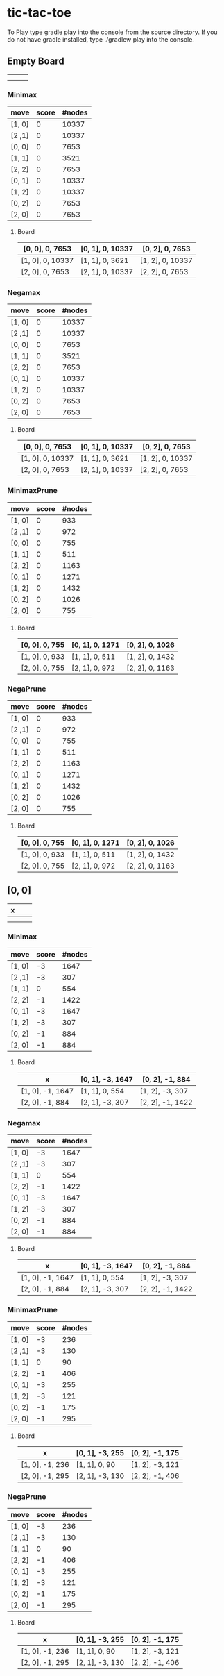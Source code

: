 * tic-tac-toe
  To Play type gradle play into the console from the source directory. If you do not have gradle installed, type ./gradlew play into the console.
** Empty Board
   |   |   |   |
   |---+---+---|
   |   |   |   |
   |---+---+---|
   |   |   |   |

*** Minimax
    | move   | score | #nodes |
    |--------+-------+--------|
    | [1, 0] |     0 |  10337 |
    | [2 ,1] |     0 |  10337 |
    | [0, 0] |     0 |   7653 |
    | [1, 1] |     0 |   3521 |
    | [2, 2] |     0 |   7653 |
    | [0, 1] |     0 |  10337 |
    | [1, 2] |     0 |  10337 |
    | [0, 2] |     0 |   7653 |
    | [2, 0] |     0 |   7653 |
**** Board
     | [0, 0], 0, 7653  | [0, 1], 0, 10337 | [0, 2], 0, 7653  |
     |------------------+------------------+------------------|
     | [1, 0], 0, 10337 | [1, 1], 0, 3621  | [1, 2], 0, 10337 |
     |------------------+------------------+------------------|
     | [2, 0], 0, 7653  | [2, 1], 0, 10337 | [2, 2], 0, 7653  |
*** Negamax
    | move   | score | #nodes |
    |--------+-------+--------|
    | [1, 0] |     0 |  10337 |
    | [2 ,1] |     0 |  10337 |
    | [0, 0] |     0 |   7653 |
    | [1, 1] |     0 |   3521 |
    | [2, 2] |     0 |   7653 |
    | [0, 1] |     0 |  10337 |
    | [1, 2] |     0 |  10337 |
    | [0, 2] |     0 |   7653 |
    | [2, 0] |     0 |   7653 |
**** Board
     | [0, 0], 0, 7653  | [0, 1], 0, 10337 | [0, 2], 0, 7653  |
     |------------------+------------------+------------------|
     | [1, 0], 0, 10337 | [1, 1], 0, 3621  | [1, 2], 0, 10337 |
     |------------------+------------------+------------------|
     | [2, 0], 0, 7653  | [2, 1], 0, 10337 | [2, 2], 0, 7653  |
*** MinimaxPrune
    | move   | score | #nodes |
    |--------+-------+--------|
    | [1, 0] |     0 |    933 |
    | [2 ,1] |     0 |    972 |
    | [0, 0] |     0 |    755 |
    | [1, 1] |     0 |    511 |
    | [2, 2] |     0 |   1163 |
    | [0, 1] |     0 |   1271 |
    | [1, 2] |     0 |   1432 |
    | [0, 2] |     0 |   1026 |
    | [2, 0] |     0 |    755 |
**** Board
     | [0, 0], 0, 755 | [0, 1], 0, 1271 | [0, 2], 0, 1026 |
     |----------------+-----------------+-----------------|
     | [1, 0], 0, 933 | [1, 1], 0, 511  | [1, 2], 0, 1432 |
     |----------------+-----------------+-----------------|
     | [2, 0], 0, 755 | [2, 1], 0, 972  | [2, 2], 0, 1163 |
*** NegaPrune
    | move   | score | #nodes |
    |--------+-------+--------|
    | [1, 0] |     0 |    933 |
    | [2 ,1] |     0 |    972 |
    | [0, 0] |     0 |    755 |
    | [1, 1] |     0 |    511 |
    | [2, 2] |     0 |   1163 |
    | [0, 1] |     0 |   1271 |
    | [1, 2] |     0 |   1432 |
    | [0, 2] |     0 |   1026 |
    | [2, 0] |     0 |    755 |
**** Board
     | [0, 0], 0, 755 | [0, 1], 0, 1271 | [0, 2], 0, 1026 |
     |----------------+-----------------+-----------------|
     | [1, 0], 0, 933 | [1, 1], 0, 511  | [1, 2], 0, 1432 |
     |----------------+-----------------+-----------------|
     | [2, 0], 0, 755 | [2, 1], 0, 972  | [2, 2], 0, 1163 |
** [0, 0]
   | x |   |   |
   |---+---+---|
   |   |   |   |
   |---+---+---|
   |   |   |   |
*** Minimax
    | move   | score | #nodes |
    |--------+-------+--------|
    | [1, 0] |    -3 |   1647 |
    | [2 ,1] |    -3 |    307 |
    | [1, 1] |     0 |    554 |
    | [2, 2] |    -1 |   1422 |
    | [0, 1] |    -3 |   1647 |
    | [1, 2] |    -3 |    307 |
    | [0, 2] |    -1 |    884 |
    | [2, 0] |    -1 |    884 |
**** Board
     | x                | [0, 1], -3, 1647 | [0, 2], -1, 884  |
     |------------------+------------------+------------------|
     | [1, 0], -1, 1647 | [1, 1], 0, 554   | [1, 2], -3, 307  |
     |------------------+------------------+------------------|
     | [2, 0], -1, 884  | [2, 1], -3, 307  | [2, 2], -1, 1422 |
*** Negamax
    | move   | score | #nodes |
    |--------+-------+--------|
    | [1, 0] |    -3 |   1647 |
    | [2 ,1] |    -3 |    307 |
    | [1, 1] |     0 |    554 |
    | [2, 2] |    -1 |   1422 |
    | [0, 1] |    -3 |   1647 |
    | [1, 2] |    -3 |    307 |
    | [0, 2] |    -1 |    884 |
    | [2, 0] |    -1 |    884 |
**** Board
     | x                | [0, 1], -3, 1647 | [0, 2], -1, 884  |
     |------------------+------------------+------------------|
     | [1, 0], -1, 1647 | [1, 1], 0, 554   | [1, 2], -3, 307  |
     |------------------+------------------+------------------|
     | [2, 0], -1, 884  | [2, 1], -3, 307  | [2, 2], -1, 1422 |
*** MinimaxPrune
    | move   | score | #nodes |
    |--------+-------+--------|
    | [1, 0] |    -3 |    236 |
    | [2 ,1] |    -3 |    130 |
    | [1, 1] |     0 |     90 |
    | [2, 2] |    -1 |    406 |
    | [0, 1] |    -3 |    255 |
    | [1, 2] |    -3 |    121 |
    | [0, 2] |    -1 |    175 |
    | [2, 0] |    -1 |    295 |
**** Board
     | x               | [0, 1], -3, 255 | [0, 2], -1, 175 |
     |-----------------+-----------------+-----------------|
     | [1, 0], -1, 236 | [1, 1], 0, 90   | [1, 2], -3, 121 |
     |-----------------+-----------------+-----------------|
     | [2, 0], -1, 295 | [2, 1], -3, 130 | [2, 2], -1, 406 |
*** NegaPrune
    | move   | score | #nodes |
    |--------+-------+--------|
    | [1, 0] |    -3 |    236 |
    | [2 ,1] |    -3 |    130 |
    | [1, 1] |     0 |     90 |
    | [2, 2] |    -1 |    406 |
    | [0, 1] |    -3 |    255 |
    | [1, 2] |    -3 |    121 |
    | [0, 2] |    -1 |    175 |
    | [2, 0] |    -1 |    295 |
**** Board
     | x               | [0, 1], -3, 255 | [0, 2], -1, 175 |
     |-----------------+-----------------+-----------------|
     | [1, 0], -1, 236 | [1, 1], 0, 90   | [1, 2], -3, 121 |
     |-----------------+-----------------+-----------------|
     | [2, 0], -1, 295 | [2, 1], -3, 130 | [2, 2], -1, 406 |
